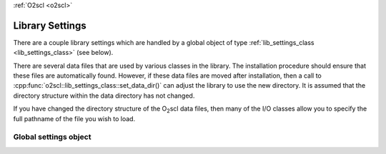 :ref:`O2scl <o2scl>`

Library Settings
================

There are a couple library settings which are handled by a global
object of type :ref:`lib_settings_class <lib_settings_class>` (see
below).

There are several data files that are used by various classes in the
library. The installation procedure should ensure that these files are
automatically found. However, if these data files are moved after
installation, then a call to
:cpp:func:`o2scl::lib_settings_class::set_data_dir()` can adjust the
library to use the new directory. It is assumed that the directory
structure within the data directory has not changed.

If you have changed the directory structure of the O\ :sub:`2`\ scl
data files, then many of the I/O classes allow you to specify the full
pathname of the file you wish to load.

Global settings object
----------------------

.. doxygenvariable:: o2scl::o2scl_settings
